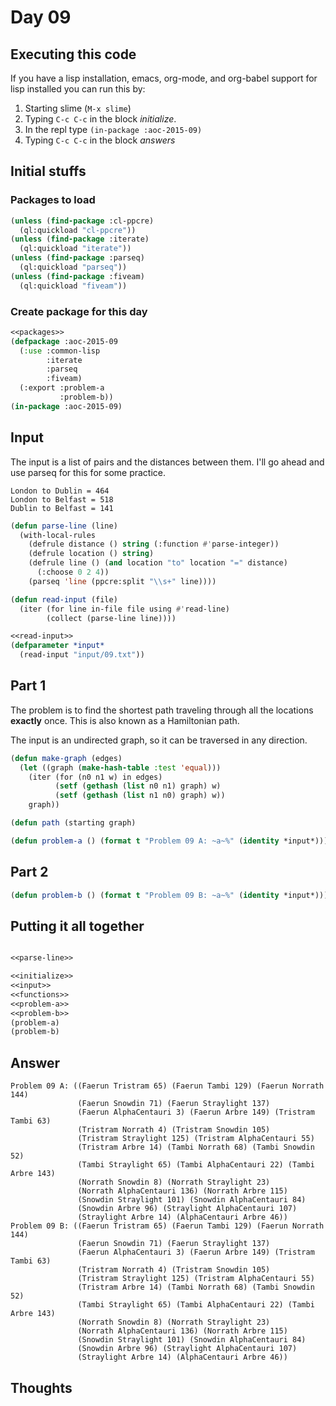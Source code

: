 #+STARTUP: indent contents
#+OPTIONS: num:nil toc:nil
* Day 09
** Executing this code
If you have a lisp installation, emacs, org-mode, and org-babel
support for lisp installed you can run this by:
1. Starting slime (=M-x slime=)
2. Typing =C-c C-c= in the block [[initialize][initialize]].
3. In the repl type =(in-package :aoc-2015-09)=
4. Typing =C-c C-c= in the block [[answers][answers]]
** Initial stuffs
*** Packages to load
#+NAME: packages
#+BEGIN_SRC lisp :results silent
  (unless (find-package :cl-ppcre)
    (ql:quickload "cl-ppcre"))
  (unless (find-package :iterate)
    (ql:quickload "iterate"))
  (unless (find-package :parseq)
    (ql:quickload "parseq"))
  (unless (find-package :fiveam)
    (ql:quickload "fiveam"))
#+END_SRC
*** Create package for this day
#+NAME: initialize
#+BEGIN_SRC lisp :noweb yes :results silent
  <<packages>>
  (defpackage :aoc-2015-09
    (:use :common-lisp
          :iterate
          :parseq
          :fiveam)
    (:export :problem-a
             :problem-b))
  (in-package :aoc-2015-09)
#+END_SRC
** Input
The input is a list of pairs and the distances between them. I'll go
ahead and use parseq for this for some practice.
#+BEGIN_EXAMPLE
London to Dublin = 464
London to Belfast = 518
Dublin to Belfast = 141
#+END_EXAMPLE
#+NAME: parse-line
#+BEGIN_SRC lisp :results silent
  (defun parse-line (line)
    (with-local-rules
      (defrule distance () string (:function #'parse-integer))
      (defrule location () string)
      (defrule line () (and location "to" location "=" distance)
        (:choose 0 2 4))
      (parseq 'line (ppcre:split "\\s+" line))))
#+END_SRC
#+NAME: read-input
#+BEGIN_SRC lisp :results silent
  (defun read-input (file)
    (iter (for line in-file file using #'read-line)
          (collect (parse-line line))))
#+END_SRC
#+NAME: input
#+BEGIN_SRC lisp :noweb yes :results silent
  <<read-input>>
  (defparameter *input*
    (read-input "input/09.txt"))
#+END_SRC
** Part 1
The problem is to find the shortest path traveling through all the
locations *exactly* once. This is also known as a Hamiltonian path.

The input is an undirected graph, so it can be traversed in any
direction.
#+NAME: make-graph
#+BEGIN_SRC lisp :results silent
  (defun make-graph (edges)
    (let ((graph (make-hash-table :test 'equal)))
      (iter (for (n0 n1 w) in edges)
            (setf (gethash (list n0 n1) graph) w)
            (setf (gethash (list n1 n0) graph) w))
      graph))
#+END_SRC
#+BEGIN_SRC lisp :results none
  (defun path (starting graph)
#+END_SRC
#+NAME: problem-a
#+BEGIN_SRC lisp :noweb yes :results silent
  (defun problem-a () (format t "Problem 09 A: ~a~%" (identity *input*)))
#+END_SRC
** Part 2
#+NAME: problem-b
#+BEGIN_SRC lisp :noweb yes :results silent
  (defun problem-b () (format t "Problem 09 B: ~a~%" (identity *input*)))
#+END_SRC
** Putting it all together
#+NAME: structs
#+BEGIN_SRC lisp :noweb yes :results silent

#+END_SRC
#+NAME: functions
#+BEGIN_SRC lisp :noweb yes :results silent
  <<parse-line>>
#+END_SRC
#+NAME: answers
#+BEGIN_SRC lisp :results output :exports both :noweb yes :tangle 2015.09.lisp
  <<initialize>>
  <<input>>
  <<functions>>
  <<problem-a>>
  <<problem-b>>
  (problem-a)
  (problem-b)
#+END_SRC
** Answer
#+RESULTS: answers
#+begin_example
Problem 09 A: ((Faerun Tristram 65) (Faerun Tambi 129) (Faerun Norrath 144)
               (Faerun Snowdin 71) (Faerun Straylight 137)
               (Faerun AlphaCentauri 3) (Faerun Arbre 149) (Tristram Tambi 63)
               (Tristram Norrath 4) (Tristram Snowdin 105)
               (Tristram Straylight 125) (Tristram AlphaCentauri 55)
               (Tristram Arbre 14) (Tambi Norrath 68) (Tambi Snowdin 52)
               (Tambi Straylight 65) (Tambi AlphaCentauri 22) (Tambi Arbre 143)
               (Norrath Snowdin 8) (Norrath Straylight 23)
               (Norrath AlphaCentauri 136) (Norrath Arbre 115)
               (Snowdin Straylight 101) (Snowdin AlphaCentauri 84)
               (Snowdin Arbre 96) (Straylight AlphaCentauri 107)
               (Straylight Arbre 14) (AlphaCentauri Arbre 46))
Problem 09 B: ((Faerun Tristram 65) (Faerun Tambi 129) (Faerun Norrath 144)
               (Faerun Snowdin 71) (Faerun Straylight 137)
               (Faerun AlphaCentauri 3) (Faerun Arbre 149) (Tristram Tambi 63)
               (Tristram Norrath 4) (Tristram Snowdin 105)
               (Tristram Straylight 125) (Tristram AlphaCentauri 55)
               (Tristram Arbre 14) (Tambi Norrath 68) (Tambi Snowdin 52)
               (Tambi Straylight 65) (Tambi AlphaCentauri 22) (Tambi Arbre 143)
               (Norrath Snowdin 8) (Norrath Straylight 23)
               (Norrath AlphaCentauri 136) (Norrath Arbre 115)
               (Snowdin Straylight 101) (Snowdin AlphaCentauri 84)
               (Snowdin Arbre 96) (Straylight AlphaCentauri 107)
               (Straylight Arbre 14) (AlphaCentauri Arbre 46))
#+end_example
** Thoughts
